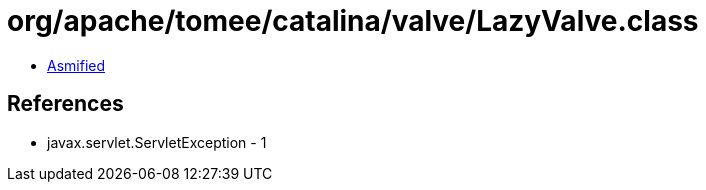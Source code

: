 = org/apache/tomee/catalina/valve/LazyValve.class

 - link:LazyValve-asmified.java[Asmified]

== References

 - javax.servlet.ServletException - 1
